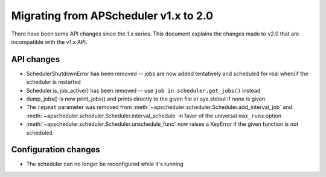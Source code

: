 Migrating from APScheduler v1.x to 2.0
======================================

There have been some API changes since the 1.x series. This document
explains the changes made to v2.0 that are incompatible with the v1.x API.


API changes
-----------

* SchedulerShutdownError has been removed -- jobs are now added tentatively
  and scheduled for real when/if the scheduler is restarted
* Scheduler.is_job_active() has been removed -- use
  ``job in scheduler.get_jobs()`` instead
* dump_jobs() is now print_jobs() and prints directly to the given file or
  sys.stdout if none is given
* The ``repeat`` parameter was removed from
  :meth:`~apscheduler.scheduler.Scheduler.add_interval_job` and
  :meth:`~apscheduler.scheduler.Scheduler.interval_schedule` in favor of the
  universal ``max_runs`` option
* :meth:`~apscheduler.scheduler.Scheduler.unschedule_func` now raises a
  KeyError if the given function is not scheduled


Configuration changes
---------------------

* The scheduler can no longer be reconfigured while it's running
